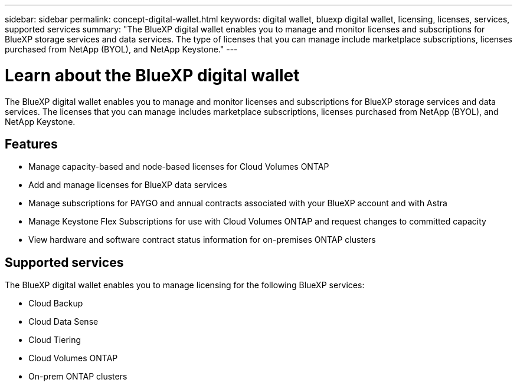 ---
sidebar: sidebar
permalink: concept-digital-wallet.html
keywords: digital wallet, bluexp digital wallet, licensing, licenses, services, supported services
summary: "The BlueXP digital wallet enables you to manage and monitor licenses and subscriptions for BlueXP storage services and data services. The type of licenses that you can manage include marketplace subscriptions, licenses purchased from NetApp (BYOL), and NetApp Keystone."
---

= Learn about the BlueXP digital wallet
:hardbreaks:
:nofooter:
:icons: font
:linkattrs:
:imagesdir: https://docs.netapp.com/us-en/cloud-manager-cloud-volumes-ontap/media/

[.lead]
The BlueXP digital wallet enables you to manage and monitor licenses and subscriptions for BlueXP storage services and data services. The licenses that you can manage includes marketplace subscriptions, licenses purchased from NetApp (BYOL), and NetApp Keystone.

== Features

* Manage capacity-based and node-based licenses for Cloud Volumes ONTAP
* Add and manage licenses for BlueXP data services
* Manage subscriptions for PAYGO and annual contracts associated with your BlueXP account and with Astra
* Manage Keystone Flex Subscriptions for use with Cloud Volumes ONTAP and request changes to committed capacity
* View hardware and software contract status information for on-premises ONTAP clusters

== Supported services

The BlueXP digital wallet enables you to manage licensing for the following BlueXP services:

* Cloud Backup
* Cloud Data Sense
* Cloud Tiering
* Cloud Volumes ONTAP
* On-prem ONTAP clusters